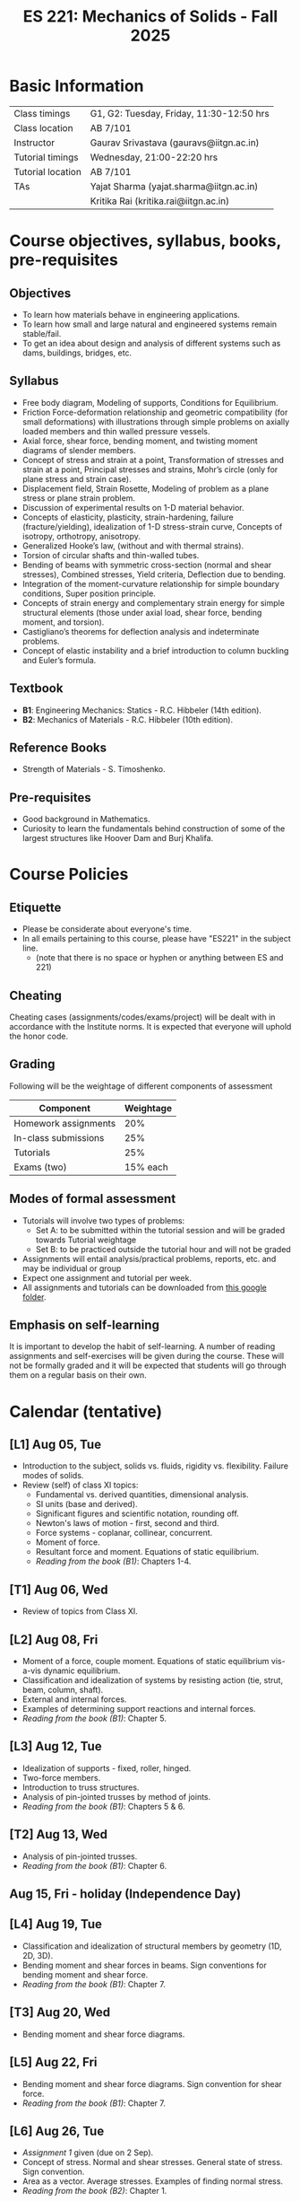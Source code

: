 #+TITLE: ES 221: Mechanics of Solids - Fall 2025
# #+OPTIONS: 
#+OPTIONS: toc:1

* Basic Information
|-------------------+------------------------------------------|
| Class timings     | G1, G2: Tuesday, Friday, 11:30-12:50 hrs |
| Class location    | AB 7/101                                 |
|-------------------+------------------------------------------|
| Instructor        | Gaurav Srivastava (gauravs@iitgn.ac.in)  |
|-------------------+------------------------------------------|
| Tutorial timings  | Wednesday, 21:00-22:20 hrs               |
| Tutorial location | AB 7/101                                 |
|-------------------+------------------------------------------|
| TAs               | Yajat Sharma (yajat.sharma@iitgn.ac.in)  |
|                   | Kritika Rai (kritika.rai@iitgn.ac.in)    |
|-------------------+------------------------------------------|


* Course objectives, syllabus, books, pre-requisites
** Objectives
- To learn how materials behave in engineering applications.
- To learn how small and large natural and engineered systems remain stable/fail.
- To get an idea about design and analysis of different systems such as dams, buildings, bridges, etc.
	
** Syllabus
- Free body diagram, Modeling of supports, Conditions for Equilibrium.
- Friction Force-deformation relationship and geometric compatibility (for small deformations) with illustrations through simple problems on axially loaded members and thin walled pressure vessels.
- Axial force, shear force, bending moment, and twisting moment diagrams of slender members.
- Concept of stress and strain at a point, Transformation of stresses and strain at a point, Principal stresses and strains, Mohr’s circle (only for plane stress and strain case).
- Displacement field, Strain Rosette, Modeling of problem as a plane stress or plane strain problem.
- Discussion of experimental results on 1-D material behavior.
- Concepts of elasticity, plasticity, strain-hardening, failure (fracture/yielding), idealization of 1-D stress-strain curve, Concepts of isotropy, orthotropy, anisotropy.
- Generalized Hooke’s law, (without and with thermal strains).
- Torsion of circular shafts and thin-walled tubes.
- Bending of beams with symmetric cross-section (normal and shear stresses), Combined stresses, Yield criteria, Deflection due to bending.
- Integration of the moment-curvature relationship for simple boundary conditions, Super position principle.
- Concepts of strain energy and complementary strain energy for simple structural elements (those under axial load, shear force, bending moment, and torsion).
- Castigliano’s theorems for deflection analysis and indeterminate problems.
- Concept of elastic instability and a brief introduction to column buckling and Euler’s formula. 
		
** Textbook
- *B1*: Engineering Mechanics: Statics - R.C. Hibbeler (14th edition).
- *B2*: Mechanics of Materials - R.C. Hibbeler (10th edition).
# comment
	
** Reference Books
- Strength of Materials - S. Timoshenko.

** Pre-requisites
- Good background in Mathematics.
- Curiosity to learn the fundamentals behind construction of some of the largest structures like Hoover Dam and Burj Khalifa.

* Course Policies
** Etiquette
- Please be considerate about everyone's time.
- In all emails pertaining to this course, please have "ES221" in the subject line.
	- (note that there is no space or hyphen or anything between ES and 221)

** Cheating
Cheating cases (assignments/codes/exams/project) will be dealt with in accordance with the Institute norms. It is expected that everyone will uphold the honor code.

** Grading
Following will be the weightage of different components of assessment
| Component            | Weightage |
|----------------------+-----------|
| Homework assignments |       20% |
| In-class submissions |       25% |
| Tutorials            |       25% |
| Exams (two)          |  15% each |

** Modes of formal assessment
- Tutorials will involve two types of problems:
  - Set A: to be submitted within the tutorial session and will be graded towards Tutorial weightage
  - Set B: to be practiced outside the tutorial hour and will not be graded
- Assignments will entail analysis/practical problems, reports, etc. and may be individual or group
- Expect one assignment and tutorial per week.
- All assignments and tutorials can be downloaded from [[https://drive.google.com/drive/folders/11yCs_XVtDW0ATJPo-Vr_x_4C3R2DEiWw?usp=sharing][this google folder]].
	
** Emphasis on self-learning
It is important to develop the habit of self-learning. A number of reading assignments and self-exercises will be given during the course. These will not be formally graded and it will be expected that students will go through them on a regular basis on their own.

* Calendar (tentative)
** [L1] Aug 05, Tue
- Introduction to the subject, solids vs. fluids, rigidity vs. flexibility. Failure modes of solids.
- Review (self) of class XI topics:
  - Fundamental vs. derived quantities, dimensional analysis.
  - SI units (base and derived).
  - Significant figures and scientific notation, rounding off.
  - Newton's laws of motion - first, second and third.
  - Force systems - coplanar, collinear, concurrent.
  - Moment of force.
  - Resultant force and moment. Equations of static equilibrium.
  - /Reading from the book (B1)/: Chapters 1-4.
** [T1] Aug 06, Wed
- Review of topics from Class XI.
** [L2] Aug 08, Fri
- Moment of a force, couple moment. Equations of static equilibrium vis-a-vis dynamic equilibrium.
- Classification and idealization of systems by resisting action (tie, strut, beam, column, shaft).
- External and internal forces.
- Examples of determining support reactions and internal forces.
- /Reading from the book (B1)/: Chapter 5.
** [L3] Aug 12, Tue
- Idealization of supports - fixed, roller, hinged.
- Two-force members.
- Introduction to truss structures.
- Analysis of pin-jointed trusses by method of joints.
- /Reading from the book (B1)/: Chapters 5 & 6.
** [T2] Aug 13, Wed
# - /In-class submission C1/
- Analysis of pin-jointed trusses.
- /Reading from the book (B1)/: Chapter 6.
** Aug 15, Fri - holiday (Independence Day)
** [L4] Aug 19, Tue
- Classification and idealization of structural members by geometry (1D, 2D, 3D).
- Bending moment and shear forces in beams. Sign conventions for bending moment and shear force.
- /Reading from the book (B1)/: Chapter 7.
** [T3] Aug 20, Wed
- Bending moment and shear force diagrams.
** [L5] Aug 22, Fri
- Bending moment and shear force diagrams. Sign convention for shear force.
- /Reading from the book (B1)/: Chapter 7.
** [L6] Aug 26, Tue
- /Assignment 1/ given (due on 2 Sep).
- Concept of stress. Normal and shear stresses. General state of stress. Sign convention.
- Area as a vector. Average stresses. Examples of finding normal stress.
- /Reading from the book (B2)/: Chapter 1.
** [T4] Aug 27, Wed
- Computation of stresses.
** [L7] Aug 29, Fri
- Concept of strain. Normal and shear strain. General state of strain. Sign convention. Poisson's ratio.
- Average strain. Examples of finding normal strain.
- /Reading from the book (B2)/: Chapter 2.
** [L8] Sep 02, Tue
- /Assignment 2/ given (due on 9 Sep).
- Uniaxial tensile test (useful video: https://www.youtube.com/watch?v=RY9X_O8is-k )
- Material properties. Relations between stress and strain.
- Young's modulus, shear modulus.
- Hooke's law.
- Discussion of terms
  - ductile vs. brittle
  - stiffness vs. strength
  - modulus of resilience and modulus of toughness
- /Reading from the book (B2)/: Chapter 2.
** [T5] Sep 03, Wed
- Material properties. Relations between stress and strain.
** Sep 05, Fri - holiday (Id-e-Milad)
** [L9] Sep 09, Tue
- /Assignment 3/ given (due on 16 Sep).
- Saint Venant principle.
- Axial deformations of a bar.
- Principle of superposition.
- Degree of static indeterminacy; statically indeterminate and determinate system.
- Use of geometric compatibility to solve statically indeterminate systems.
- /Reading from the book (B2)/: Chapter 4.
** [T6] Sep 10, Wed
- Axial deformations of a bar.
** [L10] Sep 12, Fri
- Consideration of temperature changes through coefficient of thermal expansion.
- Positive and negative coefficients of thermal expansion.
- Strain decomposition into mechanical and thermal parts.
- Stresses and strains due to changes in temperature.
- Degree of static indeterminacy; statically indeterminate and determinate system.
- /Reading from the book (B2)/: Chapter 4.
** [L11] Sep 16, Tue
- Consideration of torsion of bars.
- Useful video: https://www.youtube.com/watch?v=1YTKedLQOa0
- Angle of twist, shear strain and stress due to torsion.
- Polar moment of inertia.
- /Reading from the book (B2)/: Chapter 5.
** [T7] Sep 17, Wed
- Axial deformations and torsion in bars.
** Sep 19 - 26: Mid semester exam week
*** Sep 25, Thu, 14:00-16:00 -- Mid Semester Exam -- AB 11/102
# Marks out of 100: Maximum: 90, Average: 60.67, Standard Deviation: 21.15
** Sep 27 - Oct 05: Mid semester recess
** [L12] Oct 07, Tue
- Consideration of torsion of bars.
- Useful video: https://www.youtube.com/watch?v=1YTKedLQOa0
- Angle of twist, shear strain and stress due to torsion.
- Polar moment of inertia.
- /Reading from the book (B2)/: Chapter 5.
# - /In-class submission C2/
** [T8] Oct 08, Wed
- Torsion and uniaxial forces in bars.
** [L13] Oct 10, Fri
- Normal strains and stresses due to bending.
** [L14] Oct 14, Tue
- Normal strains and stresses due to bending.
- Derivation of the flexure formula and underlying discussions.
- First and second moments of area.
# - /Assignment 4/ given (due on 27 Sep).
** [T9] Oct 15, Wed
- Normal stresses due to bending.
** [L15] Oct 17, Fri
- Normal stresses due to bending.
- Centroid and moment of area of different shapes.
** [L16] Oct 21, Tue
- Shear stresses in beams. Shear formula.
- Transverse and longitudinal shear stress.
- /Reading from the book (B2)/: Chapter 7.
** [T10] Oct 22, Wed
- Normal and shear stresses in bending.
# - /Assignment 5/ given (due on 25 Oct).
** [L17] Oct 24, Fri
- Stress at a point.
- Consideration of combined states of stress.
- Sign conventions for positive/negative planes and positive/negative stresses.
- Transformation of stresses in 2D.
- /Reading from the book (B2)/: Chapter 9.
** [L18] Oct 28, Tue
- General state of plane stress and equilibrium equations.
- General state of plane strain and strain-displacement relations.
- Mohr's circle for plane strain.
- Generalized Hooke's law for triaxial loading and thermal effects.
- /Reading from the book (B2)/: Chapters 9 and 10.
# - /In-class submission C3/
** [T11] Oct 29, Wed
- Transformation of stress in 2D.
- Mohr's circle for 2D stress transformation.
- Principal stresses and maximum shear stress.
- Problems related to stress transformation.
- /Reading from the book (B2)/: Chapter 9.
** [L19] Oct 31, Fri
- Triaxial state of stress.
- Mohr's circle for triaxial state of stress.
- Absolute maximum shear stress.
- Dilatation vs. distortion. Definition of bulk modulus and its relation with Young's modulus.
- Theoretical limits for Poisson's ratio.
- Introduction to failure theories
  - Maximum shear stress theory (Tresca criteron)
  - Maximum distortion energy theory (Mises-Huber criterion)
  - Maximum normal stress theory (Mohr-Coulomb criteron)
- /Reading from the book (B2)/: Chapter 10.
** [L20] Nov 04, Tue
- Failure theories
  - Maximum shear stress theory (Tresca criteron)
  - Maximum distortion energy theory (Mises-Huber criterion)
- /Reading from the book (B2)/: Chapter 10.
** Nov 05 - holiday (Guru Nanak Jayanti)
** [L21] Nov 07, Fri
- Maximum normal stress failure theory (Mohr-Coulomb criteron)
- Useful video on failure theories: https://www.youtube.com/watch?v=xkbQnBAOFEg
- /Reading from the book (B2)/: Chapter 10.
** [L22] Nov 11, Tue
- Thin-walled pressure vessels.
- Moment-curvature relationship in beams. Elastic curve.
- Deflections of beams.
- /Reading from the book (B2)/: Chapters 8 and 12.
** [T12] Nov 12, Wed
- Strain-displacement relationship and thin-walled pressure vessels.
- Strain and stress transformation in 2D, triaxial state of stress.
# - /Assignment 7/ given (due on 11 Nov).
** [L23] Nov 14, Fri
- Deflections of beams.
- Strain energy.
- Conservation of energy.
- Castigliano's theorems.
- Deflections of indeterminate problems.
- /Reading from the book (B2)/: Chapter 14.
** [L24] Nov 18, Tue
- Deflections of beams.
- Macaulay functions / singularity functions.
- Stability of equilibrium.
- Buckling of slender members.
- /Reading from the book (B2)/: Chapter 12.
- Singularity method and Energy methods.
# - /Assignment 9/ given (due on 22 Nov).
** [T13] Nov 19, Wed
- Deflections of beams. Strain energy, stability.
# - /Assignment 8/ given (due on 18 Nov).
** Nov 21 - 28: End semester exam week
# *** Nov 23, Sat, 14:00-16:30 -- End Semester Exam -- AB 10/202
# Marks out of 100: Maximum: 91, Average: 50.83, Standard Deviation: 21.50
